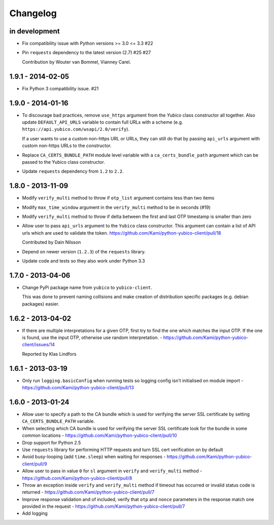 .. :changelog:

Changelog
=========

in development
--------------

* Fix compatibility issue with Python versions >= 3.0 <= 3.3 #22
* Pin ``requests`` dependency to the latest version (2.7) #25 #27

  Contribution by Wouter van Bommel, Vianney Carel.

1.9.1 - 2014-02-05
------------------

* Fix Python 3 compatibility issue. #21

1.9.0 - 2014-01-16
------------------

* To discourage bad practices, remove ``use_https`` argument from the `Yubico`
  class constructor all together. Also update ``DEFAULT_API_URLS`` variable to
  contain full URLs with a scheme (e.g.
  ``https://api.yubico.com/wsapi/2.0/verify``).

  If a user wants to use a custom non-https URL or URLs, they can still do that
  by passing ``api_urls`` argument with custom non-https URLs to the
  constructor.

* Replace ``CA_CERTS_BUNDLE_PATH`` module level variable with a
  ``ca_certs_bundle_path`` argument which can be passed to the Yubico class
  constructor.

* Update ``requests`` dependency from ``1.2`` to ``2.2``.

1.8.0 - 2013-11-09
------------------

* Modify ``verify_multi`` method to throw if ``otp_list`` argument contains
  less than two items
* Modify ``max_time_window`` argument in the ``verify_multi`` method to be
  in seconds (#19)
* Modify ``verify_multi`` method to throw if delta between the first and last
  OTP timestamp is smaller than zero

* Allow user to pass ``api_urls`` argument to the ``Yubico`` class constructor.
  This argument can contain a list of API urls which are used to validate the
  token. https://github.com/Kami/python-yubico-client/pull/18

  Contributed by Dain Nilsson
* Depend on newer version (``1.2.3``) of the ``requests`` library.
* Update code and tests so they also work under Python 3.3

1.7.0 - 2013-04-06
------------------

* Change PyPi package name from ``yubico`` to ``yubico-client``.

  This was done to prevent naming collisions and make creation of distribution
  specific packages (e.g. debian packages) easier.

1.6.2 - 2013-04-02
------------------

* If there are multiple interpretations for a given OTP, first try to find the one
  which matches the input OTP. If the one is found, use the input OTP, otherwise
  use random interpretation. - https://github.com/Kami/python-yubico-client/issues/14

  Reported by Klas Lindfors

1.6.1 - 2013-03-19
------------------

* Only run ``logging.basicConfig`` when running tests so logging config isn't initialised
  on module import - https://github.com/Kami/python-yubico-client/pull/13

1.6.0 - 2013-01-24
------------------

* Allow user to specify a path to the CA bundle which is used for verifying the
  server SSL certificate by setting ``CA_CERTS_BUNDLE_PATH`` variable.
* When selecting which CA bundle is used for verifying the server SSL
  certificate look for the bundle in some common locations - https://github.com/Kami/python-yubico-client/pull/10
* Drop support for Python 2.5
* Use ``requests`` library for performing HTTP requests and turn SSL cert
  verification on by default
* Avoid busy-looping (add ``time.sleep``) when waiting for responses - https://github.com/Kami/python-yubico-client/pull/9
* Allow user to pass in value ``0`` for ``sl`` argument in ``verify`` and
  ``verify_multi`` method - https://github.com/Kami/python-yubico-client/pull/8
* Throw an exception inside ``verify`` and ``verify_multi`` method if timeout has
  occurred or invalid status code is returned - https://github.com/Kami/python-yubico-client/pull/7
* Improve response validation and of included, verify that ``otp`` and ``nonce``
  parameters in the response match one provided in the request - https://github.com/Kami/python-yubico-client/pull/7
* Add logging
